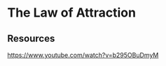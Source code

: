 * The Law of Attraction
:PROPERTIES:
:Date: 2021-04-03
:tags: resource
:END:

** Resources
https://www.youtube.com/watch?v=b295OBuDmyM
